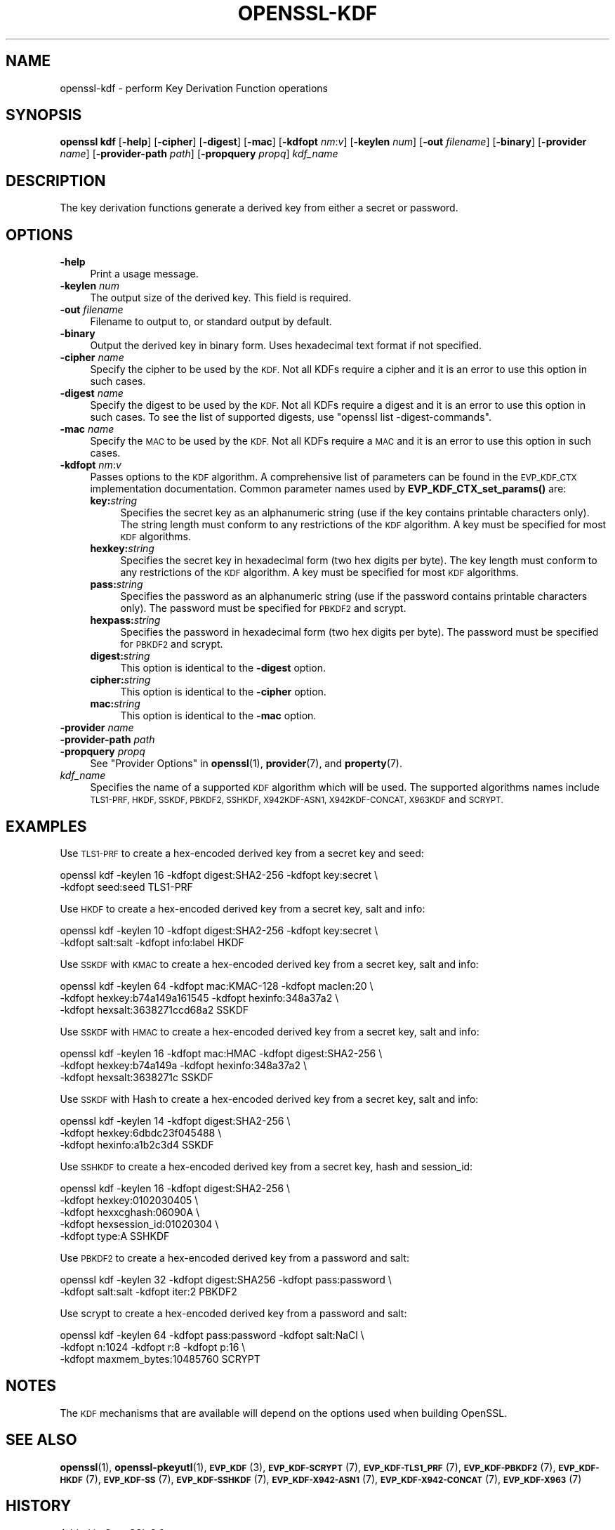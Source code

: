 .\" Automatically generated by Pod::Man 4.14 (Pod::Simple 3.42)
.\"
.\" Standard preamble:
.\" ========================================================================
.de Sp \" Vertical space (when we can't use .PP)
.if t .sp .5v
.if n .sp
..
.de Vb \" Begin verbatim text
.ft CW
.nf
.ne \\$1
..
.de Ve \" End verbatim text
.ft R
.fi
..
.\" Set up some character translations and predefined strings.  \*(-- will
.\" give an unbreakable dash, \*(PI will give pi, \*(L" will give a left
.\" double quote, and \*(R" will give a right double quote.  \*(C+ will
.\" give a nicer C++.  Capital omega is used to do unbreakable dashes and
.\" therefore won't be available.  \*(C` and \*(C' expand to `' in nroff,
.\" nothing in troff, for use with C<>.
.tr \(*W-
.ds C+ C\v'-.1v'\h'-1p'\s-2+\h'-1p'+\s0\v'.1v'\h'-1p'
.ie n \{\
.    ds -- \(*W-
.    ds PI pi
.    if (\n(.H=4u)&(1m=24u) .ds -- \(*W\h'-12u'\(*W\h'-12u'-\" diablo 10 pitch
.    if (\n(.H=4u)&(1m=20u) .ds -- \(*W\h'-12u'\(*W\h'-8u'-\"  diablo 12 pitch
.    ds L" ""
.    ds R" ""
.    ds C` ""
.    ds C' ""
'br\}
.el\{\
.    ds -- \|\(em\|
.    ds PI \(*p
.    ds L" ``
.    ds R" ''
.    ds C`
.    ds C'
'br\}
.\"
.\" Escape single quotes in literal strings from groff's Unicode transform.
.ie \n(.g .ds Aq \(aq
.el       .ds Aq '
.\"
.\" If the F register is >0, we'll generate index entries on stderr for
.\" titles (.TH), headers (.SH), subsections (.SS), items (.Ip), and index
.\" entries marked with X<> in POD.  Of course, you'll have to process the
.\" output yourself in some meaningful fashion.
.\"
.\" Avoid warning from groff about undefined register 'F'.
.de IX
..
.nr rF 0
.if \n(.g .if rF .nr rF 1
.if (\n(rF:(\n(.g==0)) \{\
.    if \nF \{\
.        de IX
.        tm Index:\\$1\t\\n%\t"\\$2"
..
.        if !\nF==2 \{\
.            nr % 0
.            nr F 2
.        \}
.    \}
.\}
.rr rF
.\"
.\" Accent mark definitions (@(#)ms.acc 1.5 88/02/08 SMI; from UCB 4.2).
.\" Fear.  Run.  Save yourself.  No user-serviceable parts.
.    \" fudge factors for nroff and troff
.if n \{\
.    ds #H 0
.    ds #V .8m
.    ds #F .3m
.    ds #[ \f1
.    ds #] \fP
.\}
.if t \{\
.    ds #H ((1u-(\\\\n(.fu%2u))*.13m)
.    ds #V .6m
.    ds #F 0
.    ds #[ \&
.    ds #] \&
.\}
.    \" simple accents for nroff and troff
.if n \{\
.    ds ' \&
.    ds ` \&
.    ds ^ \&
.    ds , \&
.    ds ~ ~
.    ds /
.\}
.if t \{\
.    ds ' \\k:\h'-(\\n(.wu*8/10-\*(#H)'\'\h"|\\n:u"
.    ds ` \\k:\h'-(\\n(.wu*8/10-\*(#H)'\`\h'|\\n:u'
.    ds ^ \\k:\h'-(\\n(.wu*10/11-\*(#H)'^\h'|\\n:u'
.    ds , \\k:\h'-(\\n(.wu*8/10)',\h'|\\n:u'
.    ds ~ \\k:\h'-(\\n(.wu-\*(#H-.1m)'~\h'|\\n:u'
.    ds / \\k:\h'-(\\n(.wu*8/10-\*(#H)'\z\(sl\h'|\\n:u'
.\}
.    \" troff and (daisy-wheel) nroff accents
.ds : \\k:\h'-(\\n(.wu*8/10-\*(#H+.1m+\*(#F)'\v'-\*(#V'\z.\h'.2m+\*(#F'.\h'|\\n:u'\v'\*(#V'
.ds 8 \h'\*(#H'\(*b\h'-\*(#H'
.ds o \\k:\h'-(\\n(.wu+\w'\(de'u-\*(#H)/2u'\v'-.3n'\*(#[\z\(de\v'.3n'\h'|\\n:u'\*(#]
.ds d- \h'\*(#H'\(pd\h'-\w'~'u'\v'-.25m'\f2\(hy\fP\v'.25m'\h'-\*(#H'
.ds D- D\\k:\h'-\w'D'u'\v'-.11m'\z\(hy\v'.11m'\h'|\\n:u'
.ds th \*(#[\v'.3m'\s+1I\s-1\v'-.3m'\h'-(\w'I'u*2/3)'\s-1o\s+1\*(#]
.ds Th \*(#[\s+2I\s-2\h'-\w'I'u*3/5'\v'-.3m'o\v'.3m'\*(#]
.ds ae a\h'-(\w'a'u*4/10)'e
.ds Ae A\h'-(\w'A'u*4/10)'E
.    \" corrections for vroff
.if v .ds ~ \\k:\h'-(\\n(.wu*9/10-\*(#H)'\s-2\u~\d\s+2\h'|\\n:u'
.if v .ds ^ \\k:\h'-(\\n(.wu*10/11-\*(#H)'\v'-.4m'^\v'.4m'\h'|\\n:u'
.    \" for low resolution devices (crt and lpr)
.if \n(.H>23 .if \n(.V>19 \
\{\
.    ds : e
.    ds 8 ss
.    ds o a
.    ds d- d\h'-1'\(ga
.    ds D- D\h'-1'\(hy
.    ds th \o'bp'
.    ds Th \o'LP'
.    ds ae ae
.    ds Ae AE
.\}
.rm #[ #] #H #V #F C
.\" ========================================================================
.\"
.IX Title "OPENSSL-KDF 1ossl"
.TH OPENSSL-KDF 1ossl "2024-08-06" "3.0.8" "OpenSSL"
.\" For nroff, turn off justification.  Always turn off hyphenation; it makes
.\" way too many mistakes in technical documents.
.if n .ad l
.nh
.SH "NAME"
openssl\-kdf \- perform Key Derivation Function operations
.SH "SYNOPSIS"
.IX Header "SYNOPSIS"
\&\fBopenssl kdf\fR
[\fB\-help\fR]
[\fB\-cipher\fR]
[\fB\-digest\fR]
[\fB\-mac\fR]
[\fB\-kdfopt\fR \fInm\fR:\fIv\fR]
[\fB\-keylen\fR \fInum\fR]
[\fB\-out\fR \fIfilename\fR]
[\fB\-binary\fR]
[\fB\-provider\fR \fIname\fR]
[\fB\-provider\-path\fR \fIpath\fR]
[\fB\-propquery\fR \fIpropq\fR]
\&\fIkdf_name\fR
.SH "DESCRIPTION"
.IX Header "DESCRIPTION"
The key derivation functions generate a derived key from either a secret or
password.
.SH "OPTIONS"
.IX Header "OPTIONS"
.IP "\fB\-help\fR" 4
.IX Item "-help"
Print a usage message.
.IP "\fB\-keylen\fR \fInum\fR" 4
.IX Item "-keylen num"
The output size of the derived key. This field is required.
.IP "\fB\-out\fR \fIfilename\fR" 4
.IX Item "-out filename"
Filename to output to, or standard output by default.
.IP "\fB\-binary\fR" 4
.IX Item "-binary"
Output the derived key in binary form. Uses hexadecimal text format if not specified.
.IP "\fB\-cipher\fR \fIname\fR" 4
.IX Item "-cipher name"
Specify the cipher to be used by the \s-1KDF.\s0
Not all KDFs require a cipher and it is an error to use this option in such
cases.
.IP "\fB\-digest\fR \fIname\fR" 4
.IX Item "-digest name"
Specify the digest to be used by the \s-1KDF.\s0
Not all KDFs require a digest and it is an error to use this option in such
cases.
To see the list of supported digests, use \f(CW\*(C`openssl list \-digest\-commands\*(C'\fR.
.IP "\fB\-mac\fR \fIname\fR" 4
.IX Item "-mac name"
Specify the \s-1MAC\s0 to be used by the \s-1KDF.\s0
Not all KDFs require a \s-1MAC\s0 and it is an error to use this option in such
cases.
.IP "\fB\-kdfopt\fR \fInm\fR:\fIv\fR" 4
.IX Item "-kdfopt nm:v"
Passes options to the \s-1KDF\s0 algorithm.
A comprehensive list of parameters can be found in the \s-1EVP_KDF_CTX\s0
implementation documentation.
Common parameter names used by \fBEVP_KDF_CTX_set_params()\fR are:
.RS 4
.IP "\fBkey:\fR\fIstring\fR" 4
.IX Item "key:string"
Specifies the secret key as an alphanumeric string (use if the key contains
printable characters only).
The string length must conform to any restrictions of the \s-1KDF\s0 algorithm.
A key must be specified for most \s-1KDF\s0 algorithms.
.IP "\fBhexkey:\fR\fIstring\fR" 4
.IX Item "hexkey:string"
Specifies the secret key in hexadecimal form (two hex digits per byte).
The key length must conform to any restrictions of the \s-1KDF\s0 algorithm.
A key must be specified for most \s-1KDF\s0 algorithms.
.IP "\fBpass:\fR\fIstring\fR" 4
.IX Item "pass:string"
Specifies the password as an alphanumeric string (use if the password contains
printable characters only).
The password must be specified for \s-1PBKDF2\s0 and scrypt.
.IP "\fBhexpass:\fR\fIstring\fR" 4
.IX Item "hexpass:string"
Specifies the password in hexadecimal form (two hex digits per byte).
The password must be specified for \s-1PBKDF2\s0 and scrypt.
.IP "\fBdigest:\fR\fIstring\fR" 4
.IX Item "digest:string"
This option is identical to the \fB\-digest\fR option.
.IP "\fBcipher:\fR\fIstring\fR" 4
.IX Item "cipher:string"
This option is identical to the \fB\-cipher\fR option.
.IP "\fBmac:\fR\fIstring\fR" 4
.IX Item "mac:string"
This option is identical to the \fB\-mac\fR option.
.RE
.RS 4
.RE
.IP "\fB\-provider\fR \fIname\fR" 4
.IX Item "-provider name"
.PD 0
.IP "\fB\-provider\-path\fR \fIpath\fR" 4
.IX Item "-provider-path path"
.IP "\fB\-propquery\fR \fIpropq\fR" 4
.IX Item "-propquery propq"
.PD
See \*(L"Provider Options\*(R" in \fBopenssl\fR\|(1), \fBprovider\fR\|(7), and \fBproperty\fR\|(7).
.IP "\fIkdf_name\fR" 4
.IX Item "kdf_name"
Specifies the name of a supported \s-1KDF\s0 algorithm which will be used.
The supported algorithms names include \s-1TLS1\-PRF, HKDF, SSKDF, PBKDF2,
SSHKDF, X942KDF\-ASN1, X942KDF\-CONCAT, X963KDF\s0 and \s-1SCRYPT.\s0
.SH "EXAMPLES"
.IX Header "EXAMPLES"
Use \s-1TLS1\-PRF\s0 to create a hex-encoded derived key from a secret key and seed:
.PP
.Vb 2
\&    openssl kdf \-keylen 16 \-kdfopt digest:SHA2\-256 \-kdfopt key:secret \e
\&                \-kdfopt seed:seed TLS1\-PRF
.Ve
.PP
Use \s-1HKDF\s0 to create a hex-encoded derived key from a secret key, salt and info:
.PP
.Vb 2
\&    openssl kdf \-keylen 10 \-kdfopt digest:SHA2\-256 \-kdfopt key:secret \e
\&                \-kdfopt salt:salt \-kdfopt info:label HKDF
.Ve
.PP
Use \s-1SSKDF\s0 with \s-1KMAC\s0 to create a hex-encoded derived key from a secret key, salt and info:
.PP
.Vb 3
\&    openssl kdf \-keylen 64 \-kdfopt mac:KMAC\-128 \-kdfopt maclen:20 \e
\&                \-kdfopt hexkey:b74a149a161545 \-kdfopt hexinfo:348a37a2 \e
\&                \-kdfopt hexsalt:3638271ccd68a2 SSKDF
.Ve
.PP
Use \s-1SSKDF\s0 with \s-1HMAC\s0 to create a hex-encoded derived key from a secret key, salt and info:
.PP
.Vb 3
\&    openssl kdf \-keylen 16 \-kdfopt mac:HMAC \-kdfopt digest:SHA2\-256 \e
\&                \-kdfopt hexkey:b74a149a \-kdfopt hexinfo:348a37a2 \e
\&                \-kdfopt hexsalt:3638271c SSKDF
.Ve
.PP
Use \s-1SSKDF\s0 with Hash to create a hex-encoded derived key from a secret key, salt and info:
.PP
.Vb 3
\&    openssl kdf \-keylen 14 \-kdfopt digest:SHA2\-256 \e
\&                \-kdfopt hexkey:6dbdc23f045488 \e
\&                \-kdfopt hexinfo:a1b2c3d4 SSKDF
.Ve
.PP
Use \s-1SSHKDF\s0 to create a hex-encoded derived key from a secret key, hash and session_id:
.PP
.Vb 5
\&    openssl kdf \-keylen 16 \-kdfopt digest:SHA2\-256 \e
\&                \-kdfopt hexkey:0102030405 \e
\&                \-kdfopt hexxcghash:06090A \e
\&                \-kdfopt hexsession_id:01020304 \e
\&                \-kdfopt type:A SSHKDF
.Ve
.PP
Use \s-1PBKDF2\s0 to create a hex-encoded derived key from a password and salt:
.PP
.Vb 2
\&    openssl kdf \-keylen 32 \-kdfopt digest:SHA256 \-kdfopt pass:password \e
\&                \-kdfopt salt:salt \-kdfopt iter:2 PBKDF2
.Ve
.PP
Use scrypt to create a hex-encoded derived key from a password and salt:
.PP
.Vb 3
\&    openssl kdf \-keylen 64 \-kdfopt pass:password \-kdfopt salt:NaCl \e
\&                \-kdfopt n:1024 \-kdfopt r:8 \-kdfopt p:16 \e
\&                \-kdfopt maxmem_bytes:10485760 SCRYPT
.Ve
.SH "NOTES"
.IX Header "NOTES"
The \s-1KDF\s0 mechanisms that are available will depend on the options
used when building OpenSSL.
.SH "SEE ALSO"
.IX Header "SEE ALSO"
\&\fBopenssl\fR\|(1),
\&\fBopenssl\-pkeyutl\fR\|(1),
\&\s-1\fBEVP_KDF\s0\fR\|(3),
\&\s-1\fBEVP_KDF\-SCRYPT\s0\fR\|(7),
\&\s-1\fBEVP_KDF\-TLS1_PRF\s0\fR\|(7),
\&\s-1\fBEVP_KDF\-PBKDF2\s0\fR\|(7),
\&\s-1\fBEVP_KDF\-HKDF\s0\fR\|(7),
\&\s-1\fBEVP_KDF\-SS\s0\fR\|(7),
\&\s-1\fBEVP_KDF\-SSHKDF\s0\fR\|(7),
\&\s-1\fBEVP_KDF\-X942\-ASN1\s0\fR\|(7),
\&\s-1\fBEVP_KDF\-X942\-CONCAT\s0\fR\|(7),
\&\s-1\fBEVP_KDF\-X963\s0\fR\|(7)
.SH "HISTORY"
.IX Header "HISTORY"
Added in OpenSSL 3.0
.SH "COPYRIGHT"
.IX Header "COPYRIGHT"
Copyright 2019\-2022 The OpenSSL Project Authors. All Rights Reserved.
.PP
Licensed under the Apache License 2.0 (the \*(L"License\*(R").  You may not use
this file except in compliance with the License.  You can obtain a copy
in the file \s-1LICENSE\s0 in the source distribution or at
<https://www.openssl.org/source/license.html>.
